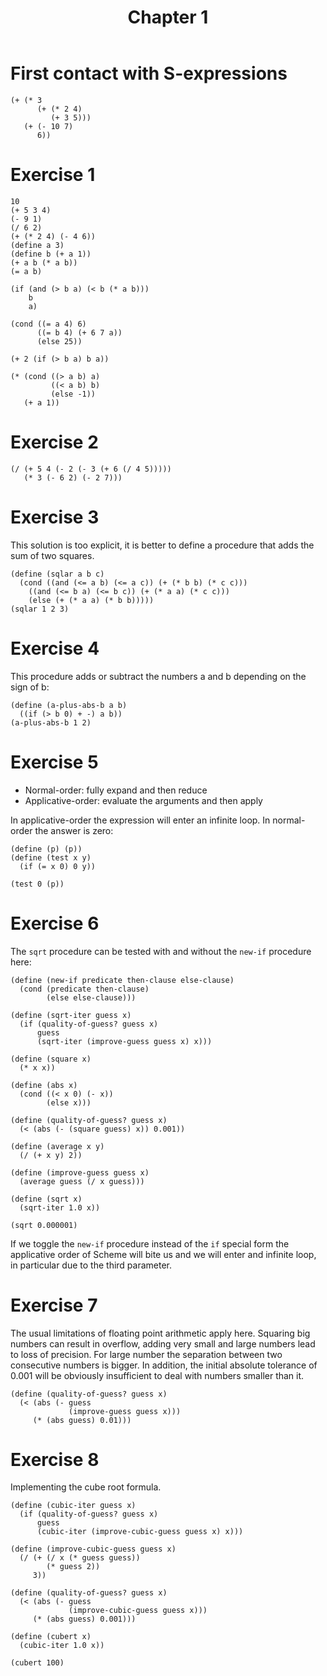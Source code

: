 #+TITLE: Chapter 1 

* First contact with S-expressions

#+begin_src racket :lang sicp
  (+ (* 3
        (+ (* 2 4)
           (+ 3 5)))
     (+ (- 10 7)
        6))
#+end_src

* Exercise 1

#+begin_src racket :lang sicp
  10 		
  (+ 5 3 4)
  (- 9 1) 
  (/ 6 2)
  (+ (* 2 4) (- 4 6)) 
  (define a 3) 		
  (define b (+ a 1))
  (+ a b (* a b)) 
  (= a b) 	

  (if (and (> b a) (< b (* a b)))
      b
      a) 		

  (cond ((= a 4) 6)
        ((= b 4) (+ 6 7 a))
        (else 25)) 	

  (+ 2 (if (> b a) b a)) 

  (* (cond ((> a b) a)
           ((< a b) b)
           (else -1))
     (+ a 1)) 
#+end_src

#+RESULTS:
: 16

* Exercise 2

#+begin_src racket :lang sicp 
  (/ (+ 5 4 (- 2 (- 3 (+ 6 (/ 4 5)))))
     (* 3 (- 6 2) (- 2 7))) 
#+end_src

#+RESULTS:
: -37/150


* Exercise 3
This solution is too explicit, it is better to define a procedure that adds the sum of two squares.

#+begin_src racket :lang sicp
  (define (sqlar a b c)
    (cond ((and (<= a b) (<= a c)) (+ (* b b) (* c c)))
	  ((and (<= b a) (<= b c)) (+ (* a a) (* c c)))
	  (else (+ (* a a) (* b b)))))
  (sqlar 1 2 3)
#+end_src

#+RESULTS:
: 13

* Exercise 4
This procedure adds or subtract the numbers a and b depending on the sign of b:

#+begin_src racket :lang sicp
  (define (a-plus-abs-b a b)
    ((if (> b 0) + -) a b))
  (a-plus-abs-b 1 2)
#+end_src

#+RESULTS:
: 3

* Exercise 5
- Normal-order: fully expand and then reduce
- Applicative-order: evaluate the arguments and then apply
  
In applicative-order the expression will enter an infinite loop. In normal-order the answer is zero:

#+begin_src racket :lang sicp
  (define (p) (p))
  (define (test x y)
    (if (= x 0) 0 y))

  (test 0 (p))
#+end_src

* Exercise 6

The =sqrt= procedure can be tested with and without the =new-if= procedure here:

#+begin_src racket :lang sicp
  (define (new-if predicate then-clause else-clause)
    (cond (predicate then-clause)
          (else else-clause)))

  (define (sqrt-iter guess x)
    (if (quality-of-guess? guess x)
        guess
        (sqrt-iter (improve-guess guess x) x)))

  (define (square x)
    (* x x))

  (define (abs x)
    (cond ((< x 0) (- x))
          (else x)))

  (define (quality-of-guess? guess x)
    (< (abs (- (square guess) x)) 0.001))

  (define (average x y)
    (/ (+ x y) 2))

  (define (improve-guess guess x)
    (average guess (/ x guess)))

  (define (sqrt x)
    (sqrt-iter 1.0 x))

  (sqrt 0.000001)
#+end_src

#+RESULTS:
: 0.031260655525445276

If we toggle the =new-if= procedure instead of the =if= special form the applicative order of Scheme will bite us
and we will enter and infinite loop, in particular due to the third parameter.

* Exercise 7

The usual limitations of floating point arithmetic apply here. Squaring big numbers can result in overflow,
adding very small and large numbers lead to loss of precision. For large number the separation between two
consecutive numbers is bigger. In addition, the initial absolute tolerance of 0.001 will be obviously
insufficient to deal with numbers smaller than it. 

#+begin_src racket :lang sicp
  (define (quality-of-guess? guess x)
    (< (abs (- guess
               (improve-guess guess x)))
       (* (abs guess) 0.01)))
#+end_src

* Exercise 8

Implementing the cube root formula.

#+begin_src racket :lang sicp
  (define (cubic-iter guess x)
    (if (quality-of-guess? guess x)
        guess
        (cubic-iter (improve-cubic-guess guess x) x)))

  (define (improve-cubic-guess guess x)
    (/ (+ (/ x (* guess guess))
          (* guess 2))
       3))

  (define (quality-of-guess? guess x)
    (< (abs (- guess
               (improve-cubic-guess guess x)))
       (* (abs guess) 0.001)))

  (define (cubert x)
    (cubic-iter 1.0 x))

  (cubert 100)
#+end_src

#+RESULTS:
: 4.6440247053200965
